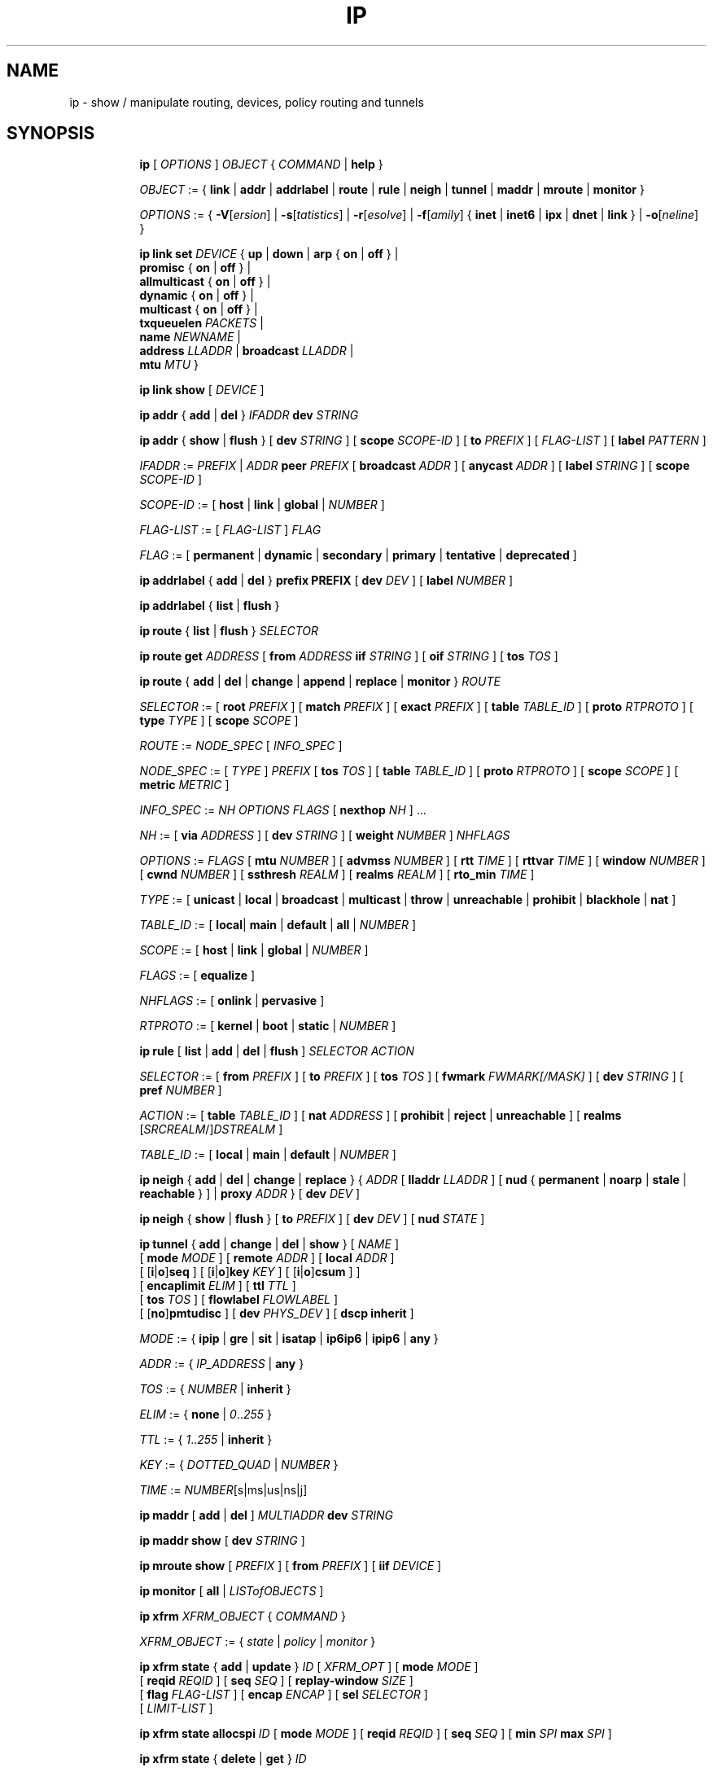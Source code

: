 .TH IP 8 "17 January 2002" "iproute2" "Linux"
.SH NAME
ip \- show / manipulate routing, devices, policy routing and tunnels
.SH SYNOPSIS

.ad l
.in +8
.ti -8
.B ip
.RI "[ " OPTIONS " ] " OBJECT " { " COMMAND " | "
.BR help " }"
.sp

.ti -8
.IR OBJECT " := { "
.BR link " | " addr " | " addrlabel " | " route " | " rule " | " neigh " | "\
 tunnel " | " maddr " | "  mroute " | " monitor " }"
.sp

.ti -8
.IR OPTIONS " := { "
\fB\-V\fR[\fIersion\fR] |
\fB\-s\fR[\fItatistics\fR] |
\fB\-r\fR[\fIesolve\fR] |
\fB\-f\fR[\fIamily\fR] {
.BR inet " | " inet6 " | " ipx " | " dnet " | " link " } | "
\fB\-o\fR[\fIneline\fR] }

.ti -8
.BI "ip link set " DEVICE
.RB "{ " up " | " down " | " arp " { " on " | " off " } |"
.br
.BR promisc " { " on " | " off " } |"
.br
.BR allmulticast " { " on " | " off " } |"
.br
.BR dynamic " { " on " | " off " } |"
.br
.BR multicast " { " on " | " off " } |"
.br
.B  txqueuelen
.IR PACKETS " |"
.br
.B  name
.IR NEWNAME " |"
.br
.B  address
.IR LLADDR " |"
.B  broadcast
.IR LLADDR " |"
.br
.B  mtu
.IR MTU " }"

.ti -8
.B ip link show
.RI "[ " DEVICE " ]"

.ti -8
.BR "ip addr" " { " add " | " del " } "
.IB IFADDR " dev " STRING

.ti -8
.BR "ip addr" " { " show " | " flush " } [ " dev
.IR STRING " ] [ "
.B  scope
.IR SCOPE-ID " ] [ "
.B  to
.IR PREFIX " ] [ " FLAG-LIST " ] [ "
.B  label
.IR PATTERN " ]"

.ti -8
.IR IFADDR " := " PREFIX " | " ADDR
.B  peer
.IR PREFIX " [ "
.B  broadcast
.IR ADDR " ] [ "
.B  anycast
.IR ADDR " ] [ "
.B  label
.IR STRING " ] [ "
.B  scope
.IR SCOPE-ID " ]"

.ti -8
.IR SCOPE-ID " := "
.RB "[ " host " | " link " | " global " | "
.IR NUMBER " ]"

.ti -8
.IR FLAG-LIST " := [ "  FLAG-LIST " ] " FLAG

.ti -8
.IR FLAG " := "
.RB "[ " permanent " | " dynamic " | " secondary " | " primary " | "\
tentative " | " deprecated " ]"

.ti -8
.BR "ip addrlabel" " { " add " | " del " } " prefix
.BR PREFIX " [ "
.B dev
.IR DEV " ] [ "
.B label
.IR NUMBER " ]"

.ti -8
.BR "ip addrlabel" " { " list " | " flush " }"

.ti -8
.BR "ip route" " { "
.BR list " | " flush " } "
.I  SELECTOR

.ti -8
.B  ip route get
.IR ADDRESS " [ "
.BI from " ADDRESS " iif " STRING"
.RB " ] [ " oif
.IR STRING " ] [ "
.B  tos
.IR TOS " ]"

.ti -8
.BR "ip route" " { " add " | " del " | " change " | " append " | "\
replace " | " monitor " } "
.I  ROUTE

.ti -8
.IR SELECTOR " := "
.RB "[ " root
.IR PREFIX " ] [ "
.B  match
.IR PREFIX " ] [ "
.B  exact
.IR PREFIX " ] [ "
.B  table
.IR TABLE_ID " ] [ "
.B  proto
.IR RTPROTO " ] [ "
.B  type
.IR TYPE " ] [ "
.B  scope
.IR SCOPE " ]"

.ti -8
.IR ROUTE " := " NODE_SPEC " [ " INFO_SPEC " ]"

.ti -8
.IR NODE_SPEC " := [ " TYPE " ] " PREFIX " ["
.B  tos
.IR TOS " ] [ "
.B  table
.IR TABLE_ID " ] [ "
.B  proto
.IR RTPROTO " ] [ "
.B  scope
.IR SCOPE " ] [ "
.B  metric
.IR METRIC " ]"

.ti -8
.IR INFO_SPEC " := " "NH OPTIONS FLAGS" " ["
.B  nexthop
.IR NH " ] ..."

.ti -8
.IR NH " := [ "
.B  via
.IR ADDRESS " ] [ "
.B  dev
.IR STRING " ] [ "
.B  weight
.IR NUMBER " ] " NHFLAGS

.ti -8
.IR OPTIONS " := " FLAGS " [ "
.B  mtu
.IR NUMBER " ] [ "
.B  advmss
.IR NUMBER " ] [ "
.B  rtt
.IR TIME " ] [ "
.B  rttvar
.IR TIME " ] [ "
.B  window
.IR NUMBER " ] [ "
.B  cwnd
.IR NUMBER " ] [ "
.B  ssthresh
.IR REALM " ] [ "
.B  realms
.IR REALM " ] [ "
.B  rto_min
.IR TIME " ]"

.ti -8
.IR TYPE " := [ "
.BR unicast " | " local " | " broadcast " | " multicast " | "\
throw " | " unreachable " | " prohibit " | " blackhole " | " nat " ]"

.ti -8
.IR TABLE_ID " := [ "
.BR local "| " main " | " default " | " all " |"
.IR NUMBER " ]"

.ti -8
.IR SCOPE " := [ "
.BR host " | " link " | " global " |"
.IR NUMBER " ]"

.ti -8
.IR FLAGS " := [ "
.BR equalize " ]"

.ti -8
.IR NHFLAGS " := [ "
.BR onlink " | " pervasive " ]"

.ti -8
.IR RTPROTO " := [ "
.BR kernel " | " boot " | " static " |"
.IR NUMBER " ]"

.ti -8
.B  ip rule
.RB " [ " list " | " add " | " del " | " flush " ]"
.I  SELECTOR ACTION

.ti -8
.IR SELECTOR " := [ "
.B  from
.IR PREFIX " ] [ "
.B  to
.IR PREFIX " ] [ "
.B  tos
.IR TOS " ] [ "
.B  fwmark
.IR FWMARK[/MASK] " ] [ "
.B  dev
.IR STRING " ] [ "
.B  pref
.IR NUMBER " ]"

.ti -8
.IR ACTION " := [ "
.B  table
.IR TABLE_ID " ] [ "
.B  nat
.IR ADDRESS " ] [ "
.BR prohibit " | " reject " | " unreachable " ] [ " realms
.RI "[" SRCREALM "/]" DSTREALM " ]"

.ti -8
.IR TABLE_ID " := [ "
.BR local " | " main " | " default " |"
.IR NUMBER " ]"

.ti -8
.BR "ip neigh" " { " add " | " del " | " change " | " replace " } { "
.IR ADDR " [ "
.B  lladdr
.IR LLADDR " ] [ "
.BR nud " { " permanent " | " noarp " | " stale " | " reachable " } ] | " proxy
.IR ADDR " } [ "
.B  dev
.IR DEV " ]"

.ti -8
.BR "ip neigh" " { " show " | " flush " } [ " to
.IR PREFIX " ] [ "
.B  dev
.IR DEV " ] [ "
.B  nud
.IR STATE " ]"

.ti -8
.BR "ip tunnel" " { " add " | " change " | " del " | " show " }"
.RI "[ " NAME " ]"
.br
.RB "[ " mode
.IR MODE " ] [ "
.B remote
.IR ADDR " ] [ "
.B  local
.IR ADDR " ]"
.br
.RB "[ [" i "|" o "]" seq " ] [ [" i "|" o "]" key
.IR KEY " ] [ "
.RB "[" i "|" o "]" csum " ] ]"
.br
.RB "[ " encaplimit
.IR ELIM " ]"
.RB "[ " ttl
.IR TTL " ]"
.br
.RB "[ " tos
.IR TOS " ] [ "
.B flowlabel
.IR FLOWLABEL " ]"
.br
.RB "[ [" no "]" pmtudisc " ]"
.RB "[ " dev
.IR PHYS_DEV " ]"
.RB "[ " "dscp inherit" " ]"

.ti -8
.IR MODE " := "
.RB " { " ipip " | " gre " | " sit " | " isatap " | " ip6ip6 " | " ipip6 " | " any " }"

.ti -8
.IR ADDR " := { " IP_ADDRESS " |"
.BR any " }"

.ti -8
.IR TOS " := { " NUMBER " |"
.BR inherit " }"

.ti -8
.IR ELIM " := {
.BR none " | "
.IR 0 ".." 255 " }"

.ti -8
.ti -8
.IR TTL " := { " 1 ".." 255 " | "
.BR inherit " }"

.ti -8
.IR KEY " := { " DOTTED_QUAD " | " NUMBER " }"

.ti -8
.IR TIME " := " NUMBER "[s|ms|us|ns|j]"

.ti -8
.BR "ip maddr" " [ " add " | " del " ]"
.IB MULTIADDR " dev " STRING

.ti -8
.BR "ip maddr show" " [ " dev
.IR STRING " ]"

.ti -8
.BR "ip mroute show" " ["
.IR PREFIX " ] [ "
.B  from
.IR PREFIX " ] [ "
.B  iif
.IR DEVICE " ]"

.ti -8
.BR "ip monitor" " [ " all " |"
.IR LISTofOBJECTS " ]"

.ti -8
.BR "ip xfrm"
.IR XFRM_OBJECT " { " COMMAND " }"

.ti -8
.IR XFRM_OBJECT " := { " state " | " policy " | " monitor " } "

.ti -8
.BR "ip xfrm state " { " add " | " update " } "
.IR ID " [ "
.IR XFRM_OPT " ] "
.RB " [ " mode
.IR MODE " ] "
.br
.RB " [ " reqid
.IR REQID " ] "
.RB " [ " seq
.IR SEQ " ] "
.RB " [ " replay-window
.IR SIZE " ] "
.br
.RB " [ " flag
.IR FLAG-LIST " ] "
.RB " [ " encap
.IR ENCAP " ] "
.RB " [ " sel
.IR SELECTOR " ] "
.br
.RB " [ "
.IR LIMIT-LIST " ] "

.ti -8
.BR "ip xfrm state allocspi "
.IR ID
.RB " [ " mode
.IR MODE " ] "
.RB " [ " reqid
.IR REQID " ] "
.RB " [ " seq
.IR SEQ " ] "
.RB " [ " min
.IR SPI
.B max
.IR SPI " ] "

.ti -8
.BR "ip xfrm state" " { " delete " | " get " } "
.IR ID

.ti -8
.BR "ip xfrm state" " { " deleteall " | " list " } [ "
.IR ID " ] "
.RB " [ " mode
.IR MODE " ] "
.br
.RB " [ " reqid
.IR REQID " ] "
.RB " [ " flag
.IR FLAG_LIST " ] "

.ti -8
.BR "ip xfrm state flush" " [ " proto
.IR XFRM_PROTO " ] "

.ti -8
.BR "ip xfrm state count"

.ti -8
.IR ID " := "
.RB " [ " src
.IR ADDR " ] "
.RB " [ " dst
.IR ADDR " ] "
.RB " [ " proto
.IR XFRM_PROTO " ] "
.RB " [ " spi
.IR SPI " ] "

.ti -8
.IR XFRM_PROTO " := "
.RB " [ " esp " | " ah " | " comp " | " route2 " | " hao " ] "

.ti -8
.IR MODE " := "
.RB " [ " transport " | " tunnel " | " ro " | " beet " ] "
.b (default=transport)

.ti -8
.IR FLAG-LIST " := "
.RI " [ " FLAG-LIST " ] " FLAG

.ti -8
.IR FLAG " := "
.RB " [ " noecn " | " decap-dscp " | " wildrecv " ] "

.ti -8
.IR ENCAP " := " ENCAP-TYPE " " SPORT " " DPORT " " OADDR

.ti -8
.IR ENCAP-TYPE " := "
.B espinudp
.RB " | "
.B espinudp-nonike

.ti -8
.IR ALGO-LIST " := [ "
.IR ALGO-LIST " ] | [ "
.IR ALGO " ] "

.ti -8
.IR ALGO " := "
.IR ALGO_TYPE
.IR ALGO_NAME
.IR ALGO_KEY

.ti -8
.IR ALGO_TYPE " := "
.RB " [ " enc " | " auth " | " comp " ] "

.ti -8
.IR SELECTOR " := "
.B src
.IR ADDR "[/" PLEN "]"
.B dst
.IR ADDR "[/" PLEN "]"
.RI " [ " UPSPEC " ] "
.RB " [ " dev
.IR DEV " ] "

.ti -8
.IR UPSPEC " := "
.B proto
.IR PROTO " [[ "
.B sport
.IR PORT " ] "
.RB " [ " dport
.IR PORT " ] | "
.br
.RB " [ " type
.IR NUMBER " ] "
.RB " [ " code
.IR NUMBER " ]] "

.ti -8
.IR LIMIT-LIST " := [ " LIMIT-LIST " ] |"
.RB " [ "limit
.IR LIMIT " ] "

.ti -8
.IR LIMIT " := "
.RB " [ [" time-soft "|" time-hard "|" time-use-soft "|" time-use-hard "]"
.IR SECONDS " ] | "
.RB "[ ["byte-soft "|" byte-hard "]"
.IR SIZE " ] | "
.br
.RB " [ ["packet-soft "|" packet-hard "]"
.IR COUNT " ] "

.ti -8
.BR "ip xfrm policy" " { " add " | " update " } " " dir "
.IR DIR
.IR SELECTOR " [ "
.BR index
.IR INDEX " ] "
.br
.RB " [ " ptype
.IR PTYPE " ] "
.RB " [ " action
.IR ACTION " ] "
.RB " [ " priority
.IR PRIORITY " ] "
.br
.RI " [ " LIMIT-LIST " ] [ "
.IR TMPL-LIST " ] "

.ti -8
.BR "ip xfrm policy" " { " delete " | " get " } " " dir "
.IR DIR " [ " SELECTOR " | "
.BR index
.IR INDEX
.RB " ] "
.br
.RB " [ " ptype
.IR PTYPE " ] "

.ti -8
.BR "ip xfrm policy" " { " deleteall " | " list " } "
.RB " [ " dir
.IR DIR " ] [ "
.IR SELECTOR " ] "
.br
.RB " [ " index
.IR INDEX " ] "
.RB " [ " action
.IR ACTION " ] "
.RB " [ " priority
.IR PRIORITY " ] "

.ti -8
.B "ip xfrm policy flush"
.RB " [ " ptype
.IR PTYPE " ] "

.ti -8
.B "ip xfrm count"

.ti -8
.IR PTYPE " := "
.RB " [ " main " | " sub " ] "
.b (default=main)

.ti -8
.IR DIR " := "
.RB " [ " in " | " out " | " fwd " ] "

.ti -8
.IR SELECTOR " := "
.B src
.IR ADDR "[/" PLEN "]"
.B dst
.IR ADDR "[/" PLEN] " [ " UPSPEC
.RB " ] [ " dev
.IR DEV " ] "

.ti -8
.IR UPSPEC " := "
.B proto
.IR PROTO " [ "
.RB " [ " sport
.IR PORT " ] "
.RB " [ " dport
.IR PORT " ] | "
.br
.RB " [ " type
.IR NUMBER " ] "
.RB " [ " code
.IR NUMBER " ] ] "

.ti -8
.IR ACTION " := "
.RB " [ " allow " | " block " ]"
.b (default=allow)

.ti -8
.IR LIMIT-LIST " := "
.RB " [ "
.IR LIMIT-LIST " ] | "
.RB " [ " limit
.IR LIMIT " ] "

.ti -8
.IR LIMIT " := "
.RB " [ [" time-soft "|" time-hard "|" time-use-soft "|" time-use-hard "]"
.IR SECONDS " ] | "
.RB " [ [" byte-soft "|" byte-hard "]"
.IR SIZE " ] | "
.br [ "
.RB "[" packet-soft "|" packet-hard "]"
.IR NUMBER " ] "

.ti -8
.IR TMPL-LIST " := "
.b " [ "
.IR TMPL-LIST " ] | "
.RB " [ " tmpl
.IR TMPL " ] "

.ti -8
.IR TMPL " := "
.IR ID " [ "
.B mode
.IR MODE " ] "
.RB " [ " reqid
.IR REQID " ] "
.RB " [ " level
.IR LEVEL " ] "

.ti -8
.IR ID " := "
.RB " [ " src
.IR ADDR " ] "
.RB " [ " dst
.IR ADDR " ] "
.RB " [ " proto
.IR XFRM_PROTO " ] "
.RB " [ " spi
.IR SPI " ] "

.ti -8
.IR XFRM_PROTO " := "
.RB " [ " esp " | " ah " | " comp " | " route2 " | " hao " ] "

.ti -8
.IR MODE " := "
.RB " [ " transport " | " tunnel " | " beet " ] "
.b (default=transport)

.ti -8
.IR LEVEL " := "
.RB " [ " required " | " use " ] "
.b (default=required)

.ti -8
.BR "ip xfrm monitor" " [ " all " | "
.IR LISTofOBJECTS " ] "

.in -8
.ad b

.SH OPTIONS

.TP
.BR "\-V" , " -Version"
print the version of the
.B ip
utility and exit.

.TP
.BR "\-s" , " \-stats", " \-statistics"
output more information.  If the option
appears twice or more, the amount of information increases.
As a rule, the information is statistics or some time values.

.TP
.BR "\-f" , " \-family"
followed by protocol family identifier:
.BR "inet" , " inet6"
or
.B link
,enforce the protocol family to use.  If the option is not present,
the protocol family is guessed from other arguments.  If the rest
of the command line does not give enough information to guess the
family,
.B ip
falls back to the default one, usually
.B inet
or
.BR "any" .
.B link
is a special family identifier meaning that no networking protocol
is involved.

.TP
.B \-4
shortcut for
.BR "-family inet" .

.TP
.B \-6
shortcut for
.BR "\-family inet6" .

.TP
.B \-0
shortcut for
.BR "\-family link" .

.TP
.BR "\-o" , " \-oneline"
output each record on a single line, replacing line feeds
with the
.B '\e\'
character. This is convenient when you want to count records
with
.BR wc (1)
 or to
.BR grep (1)
the output.

.TP
.BR "\-r" , " \-resolve"
use the system's name resolver to print DNS names instead of
host addresses.

.SH IP - COMMAND SYNTAX

.SS
.I OBJECT

.TP
.B link
- network device.

.TP
.B address
- protocol (IP or IPv6) address on a device.

.TP
.B addrlabel
- label configuration for protocol address selection.

.TP
.B neighbour
- ARP or NDISC cache entry.

.TP
.B route
- routing table entry.

.TP
.B rule
- rule in routing policy database.

.TP
.B maddress
- multicast address.

.TP
.B mroute
- multicast routing cache entry.

.TP
.B tunnel
- tunnel over IP.

.TP
.B xfrm
- framework for IPsec protocol.

.PP
The names of all objects may be written in full or
abbreviated form, f.e.
.B address
is abbreviated as
.B addr
or just
.B a.

.SS
.I COMMAND

Specifies the action to perform on the object.
The set of possible actions depends on the object type.
As a rule, it is possible to
.BR "add" , " delete"
and
.B show
(or
.B list
) objects, but some objects do not allow all of these operations
or have some additional commands.  The
.B help
command is available for all objects.  It prints
out a list of available commands and argument syntax conventions.
.sp
If no command is given, some default command is assumed.
Usually it is
.B list
or, if the objects of this class cannot be listed,
.BR "help" .

.SH ip link - network device configuration

.B link
is a network device and the corresponding commands
display and change the state of devices.

.SS ip link set - change device attributes

.TP
.BI dev " NAME " (default)
.I NAME
specifies network device to operate on.

.TP
.BR up " and " down
change the state of the device to
.B UP
or
.BR "DOWN" .

.TP
.BR "arp on " or " arp off"
change the
.B NOARP
flag on the device.

.TP
.BR "multicast on " or " multicast off"
change the
.B MULTICAST
flag on the device.

.TP
.BR "dynamic on " or " dynamic off"
change the
.B DYNAMIC
flag on the device.

.TP
.BI name " NAME"
change the name of the device.  This operation is not
recommended if the device is running or has some addresses
already configured.

.TP
.BI txqueuelen " NUMBER"
.TP
.BI txqlen " NUMBER"
change the transmit queue length of the device.

.TP
.BI mtu " NUMBER"
change the
.I MTU
of the device.

.TP
.BI address " LLADDRESS"
change the station address of the interface.

.TP
.BI broadcast " LLADDRESS"
.TP
.BI brd " LLADDRESS"
.TP
.BI peer " LLADDRESS"
change the link layer broadcast address or the peer address when
the interface is
.IR "POINTOPOINT" .

.PP
.B Warning:
If multiple parameter changes are requested,
.B ip
aborts immediately after any of the changes have failed.
This is the only case when
.B ip
can move the system to an unpredictable state.  The solution
is to avoid changing several parameters with one
.B ip link set
call.

.SS  ip link show - display device attributes

.TP
.BI dev " NAME " (default)
.I NAME
specifies the network device to show.
If this argument is omitted all devices are listed.

.TP
.B up
only display running interfaces.

.SH ip address - protocol address management.

The
.B address
is a protocol (IP or IPv6) address attached
to a network device.  Each device must have at least one address
to use the corresponding protocol.  It is possible to have several
different addresses attached to one device.  These addresses are not
discriminated, so that the term
.B alias
is not quite appropriate for them and we do not use it in this document.
.sp
The
.B ip addr
command displays addresses and their properties, adds new addresses
and deletes old ones.

.SS ip address add - add new protocol address.

.TP
.BI dev " NAME"
the name of the device to add the address to.

.TP
.BI local " ADDRESS " (default)
the address of the interface. The format of the address depends
on the protocol. It is a dotted quad for IP and a sequence of
hexadecimal halfwords separated by colons for IPv6.  The
.I ADDRESS
may be followed by a slash and a decimal number which encodes
the network prefix length.

.TP
.BI peer " ADDRESS"
the address of the remote endpoint for pointopoint interfaces.
Again, the
.I ADDRESS
may be followed by a slash and a decimal number, encoding the network
prefix length.  If a peer address is specified, the local address
cannot have a prefix length.  The network prefix is associated
with the peer rather than with the local address.

.TP
.BI broadcast " ADDRESS"
the broadcast address on the interface.
.sp
It is possible to use the special symbols
.B '+'
and
.B '-'
instead of the broadcast address.  In this case, the broadcast address
is derived by setting/resetting the host bits of the interface prefix.

.TP
.BI label " NAME"
Each address may be tagged with a label string.
In order to preserve compatibility with Linux-2.0 net aliases,
this string must coincide with the name of the device or must be prefixed
with the device name followed by colon.

.TP
.BI scope " SCOPE_VALUE"
the scope of the area where this address is valid.
The available scopes are listed in file
.BR "/etc/iproute2/rt_scopes" .
Predefined scope values are:

.in +8
.B global
- the address is globally valid.
.sp
.B site
- (IPv6 only) the address is site local, i.e. it is
valid inside this site.
.sp
.B link
- the address is link local, i.e. it is valid only on this device.
.sp
.B host
- the address is valid only inside this host.
.in -8

.SS ip address delete - delete protocol address
.B Arguments:
coincide with the arguments of
.B ip addr add.
The device name is a required argument.  The rest are optional.
If no arguments are given, the first address is deleted.

.SS ip address show - look at protocol addresses

.TP
.BI dev " NAME " (default)
name of device.

.TP
.BI scope " SCOPE_VAL"
only list addresses with this scope.

.TP
.BI to " PREFIX"
only list addresses matching this prefix.

.TP
.BI label " PATTERN"
only list addresses with labels matching the
.IR "PATTERN" .
.I PATTERN
is a usual shell style pattern.

.TP
.BR dynamic " and " permanent
(IPv6 only) only list addresses installed due to stateless
address configuration or only list permanent (not dynamic)
addresses.

.TP
.B tentative
(IPv6 only) only list addresses which did not pass duplicate
address detection.

.TP
.B deprecated
(IPv6 only) only list deprecated addresses.

.TP
.BR primary " and " secondary
only list primary (or secondary) addresses.

.SS ip address flush - flush protocol addresses
This command flushes the protocol addresses selected by some criteria.

.PP
This command has the same arguments as
.B show.
The difference is that it does not run when no arguments are given.

.PP
.B Warning:
This command (and other
.B flush
commands described below) is pretty dangerous.  If you make a mistake,
it will not forgive it, but will cruelly purge all the addresses.

.PP
With the
.B -statistics
option, the command becomes verbose. It prints out the number of deleted
addresses and the number of rounds made to flush the address list.  If
this option is given twice,
.B ip addr flush
also dumps all the deleted addresses in the format described in the
previous subsection.

.SH ip addrlabel - protocol address label management.

IPv6 address label is used for address selection
described in RFC 3484.  Precedence is managed by userspace,
and only label is stored in kernel.

.SS ip addrlabel add - add an address label
the command adds an address label entry to the kernel.
.TP
.BI prefix " PREFIX"
.TP
.BI dev " DEV"
the outgoing interface.
.TP
.BI label " NUMBER"
the label for the prefix.
0xffffffff is reserved.
.SS ip addrlabel del - delete an address label
the command deletes an address label entry in the kernel.
.B Arguments:
coincide with the arguments of
.B ip addrlabel add
but label is not required.
.SS ip addrlabel list - list address labels
the command show contents of address labels.
.SS ip addrlabel flush - flush address labels
the commoand flushes the contents of address labels and it does not restore default settings.
.SH ip neighbour - neighbour/arp tables management.

.B neighbour
objects establish bindings between protocol addresses and
link layer addresses for hosts sharing the same link.
Neighbour entries are organized into tables. The IPv4 neighbour table
is known by another name - the ARP table.

.P
The corresponding commands display neighbour bindings
and their properties, add new neighbour entries and delete old ones.

.SS ip neighbour add - add a new neighbour entry
.SS ip neighbour change - change an existing entry
.SS ip neighbour replace - add a new entry or change an existing one

These commands create new neighbour records or update existing ones.

.TP
.BI to " ADDRESS " (default)
the protocol address of the neighbour. It is either an IPv4 or IPv6 address.

.TP
.BI dev " NAME"
the interface to which this neighbour is attached.

.TP
.BI lladdr " LLADDRESS"
the link layer address of the neighbour.
.I LLADDRESS
can also be
.BR "null" .

.TP
.BI nud " NUD_STATE"
the state of the neighbour entry.
.B nud
is an abbreviation for 'Neigh bour Unreachability Detection'.
The state can take one of the following values:

.in +8
.B permanent
- the neighbour entry is valid forever and can be only
be removed administratively.
.sp

.B noarp
- the neighbour entry is valid. No attempts to validate
this entry will be made but it can be removed when its lifetime expires.
.sp

.B reachable
- the neighbour entry is valid until the reachability
timeout expires.
.sp

.B stale
- the neighbour entry is valid but suspicious.
This option to
.B ip neigh
does not change the neighbour state if it was valid and the address
is not changed by this command.
.in -8

.SS ip neighbour delete - delete a neighbour entry
This command invalidates a neighbour entry.

.PP
The arguments are the same as with
.BR "ip neigh add" ,
except that
.B lladdr
and
.B nud
are ignored.

.PP
.B Warning:
Attempts to delete or manually change a
.B noarp
entry created by the kernel may result in unpredictable behaviour.
Particularly, the kernel may try to resolve this address even
on a
.B NOARP
interface or if the address is multicast or broadcast.

.SS ip neighbour show - list neighbour entries

This commands displays neighbour tables.

.TP
.BI to " ADDRESS " (default)
the prefix selecting the neighbours to list.

.TP
.BI dev " NAME"
only list the neighbours attached to this device.

.TP
.B unused
only list neighbours which are not currently in use.

.TP
.BI nud " NUD_STATE"
only list neighbour entries in this state.
.I NUD_STATE
takes values listed below or the special value
.B all
which means all states.  This option may occur more than once.
If this option is absent,
.B ip
lists all entries except for
.B none
and
.BR "noarp" .

.SS ip neighbour flush - flush neighbour entries
This command flushes neighbour tables, selecting
entries to flush by some criteria.

.PP
This command has the same arguments as
.B show.
The differences are that it does not run when no arguments are given,
and that the default neighbour states to be flushed do not include
.B permanent
and
.BR "noarp" .

.PP
With the
.B -statistics
option, the command becomes verbose.  It prints out the number of
deleted neighbours and the number of rounds made to flush the
neighbour table.  If the option is given
twice,
.B ip neigh flush
also dumps all the deleted neighbours.

.SH ip route - routing table management
Manipulate route entries in the kernel routing tables keep
information about paths to other networked nodes.
.sp
.B Route types:

.in +8
.B unicast
- the route entry describes real paths to the destinations covered
by the route prefix.

.sp
.B unreachable
- these destinations are unreachable.  Packets are discarded and the
ICMP message
.I host unreachable
is generated.
The local senders get an
.I EHOSTUNREACH
error.

.sp
.B blackhole
- these destinations are unreachable.  Packets are discarded silently.
The local senders get an
.I EINVAL
error.

.sp
.B prohibit
- these destinations are unreachable.  Packets are discarded and the
ICMP message
.I communication administratively prohibited
is generated.  The local senders get an
.I EACCES
error.

.sp
.B local
- the destinations are assigned to this host.  The packets are looped
back and delivered locally.

.sp
.B broadcast
- the destinations are broadcast addresses.  The packets are sent as
link broadcasts.

.sp
.B throw
- a special control route used together with policy rules. If such a
route is selected, lookup in this table is terminated pretending that
no route was found.  Without policy routing it is equivalent to the
absence of the route in the routing table.  The packets are dropped
and the ICMP message
.I net unreachable
is generated.  The local senders get an
.I ENETUNREACH
error.

.sp
.B nat
- a special NAT route.  Destinations covered by the prefix
are considered to be dummy (or external) addresses which require translation
to real (or internal) ones before forwarding.  The addresses to translate to
are selected with the attribute
.B Warning:
Route NAT is no longer supported in Linux 2.6.


.BR "via" .
.sp
.B anycast
.RI "- " "not implemented"
the destinations are
.I anycast
addresses assigned to this host.  They are mainly equivalent
to
.B local
with one difference: such addresses are invalid when used
as the source address of any packet.

.sp
.B multicast
- a special type used for multicast routing.  It is not present in
normal routing tables.
.in -8

.P
.B Route tables:
Linux-2.x can pack routes into several routing
tables identified by a number in the range from 1 to 255 or by
name from the file
.B /etc/iproute2/rt_tables
By default all normal routes are inserted into the
.B main
table (ID 254) and the kernel only uses this table when calculating routes.

.sp
Actually, one other table always exists, which is invisible but
even more important.  It is the
.B local
table (ID 255).  This table
consists of routes for local and broadcast addresses.  The kernel maintains
this table automatically and the administrator usually need not modify it
or even look at it.

The multiple routing tables enter the game when
.I policy routing
is used.

.SS ip route add - add new route
.SS ip route change - change route
.SS ip route replace - change or add new one

.TP
.BI to " TYPE PREFIX " (default)
the destination prefix of the route.  If
.I TYPE
is omitted,
.B ip
assumes type
.BR "unicast" .
Other values of
.I TYPE
are listed above.
.I PREFIX
is an IP or IPv6 address optionally followed by a slash and the
prefix length.  If the length of the prefix is missing,
.B ip
assumes a full-length host route.  There is also a special
.I PREFIX
.B default
- which is equivalent to IP
.B 0/0
or to IPv6
.BR "::/0" .

.TP
.BI tos " TOS"
.TP
.BI dsfield " TOS"
the Type Of Service (TOS) key.  This key has no associated mask and
the longest match is understood as: First, compare the TOS
of the route and of the packet.  If they are not equal, then the packet
may still match a route with a zero TOS.
.I TOS
is either an 8 bit hexadecimal number or an identifier
from
.BR "/etc/iproute2/rt_dsfield" .

.TP
.BI metric " NUMBER"
.TP
.BI preference " NUMBER"
the preference value of the route.
.I NUMBER
is an arbitrary 32bit number.

.TP
.BI table " TABLEID"
the table to add this route to.
.I TABLEID
may be a number or a string from the file
.BR "/etc/iproute2/rt_tables" .
If this parameter is omitted,
.B ip
assumes the
.B main
table, with the exception of
.BR local " , " broadcast " and " nat
routes, which are put into the
.B local
table by default.

.TP
.BI dev " NAME"
the output device name.

.TP
.BI via " ADDRESS"
the address of the nexthop router.  Actually, the sense of this field
depends on the route type.  For normal
.B unicast
routes it is either the true next hop router or, if it is a direct
route installed in BSD compatibility mode, it can be a local address
of the interface.  For NAT routes it is the first address of the block
of translated IP destinations.

.TP
.BI src " ADDRESS"
the source address to prefer when sending to the destinations
covered by the route prefix.

.TP
.BI realm " REALMID"
the realm to which this route is assigned.
.I REALMID
may be a number or a string from the file
.BR "/etc/iproute2/rt_realms" .

.TP
.BI mtu " MTU"
.TP
.BI "mtu lock" " MTU"
the MTU along the path to the destination.  If the modifier
.B lock
is not used, the MTU may be updated by the kernel due to
Path MTU Discovery.  If the modifier
.B lock
is used, no path MTU discovery will be tried, all packets
will be sent without the DF bit in IPv4 case or fragmented
to MTU for IPv6.

.TP
.BI window " NUMBER"
the maximal window for TCP to advertise to these destinations,
measured in bytes.  It limits maximal data bursts that our TCP
peers are allowed to send to us.

.TP
.BI rtt " TIME"
the initial RTT ('Round Trip Time') estimate. If no suffix is
specified the units are raw values passed directly to the
routing code to maintain compatability with previous releases.
Otherwise if a suffix of s, sec or secs is used to specify
seconds; ms, msec or msecs to specify milliseconds; us, usec
or usecs to specify microseconds; ns, nsec or nsecs to specify
nanoseconds; j, hz or jiffies to specify jiffies, the value is
converted to what the routing code expects.


.TP
.BI rttvar " TIME " "(2.3.15+ only)"
the initial RTT variance estimate. Values are specified as with
.BI rtt
above.

.TP
.BI rto_min " TIME " "(2.6.23+ only)"
the minimum TCP Retransmission TimeOut to use when communicating with this
destination.  Values are specified as with
.BI rtt
above.

.TP
.BI ssthresh " NUMBER " "(2.3.15+ only)"
an estimate for the initial slow start threshold.

.TP
.BI cwnd " NUMBER " "(2.3.15+ only)"
the clamp for congestion window.  It is ignored if the
.B lock
flag is not used.

.TP
.BI advmss " NUMBER " "(2.3.15+ only)"
the MSS ('Maximal Segment Size') to advertise to these
destinations when establishing TCP connections.  If it is not given,
Linux uses a default value calculated from the first hop device MTU.
(If the path to these destination is asymmetric, this guess may be wrong.)

.TP
.BI reordering " NUMBER " "(2.3.15+ only)"
Maximal reordering on the path to this destination.
If it is not given, Linux uses the value selected with
.B sysctl
variable
.BR "net/ipv4/tcp_reordering" .

.TP
.BI nexthop " NEXTHOP"
the nexthop of a multipath route.
.I NEXTHOP
is a complex value with its own syntax similar to the top level
argument lists:

.in +8
.BI via " ADDRESS"
- is the nexthop router.
.sp

.BI dev " NAME"
- is the output device.
.sp

.BI weight " NUMBER"
- is a weight for this element of a multipath
route reflecting its relative bandwidth or quality.
.in -8

.TP
.BI scope " SCOPE_VAL"
the scope of the destinations covered by the route prefix.
.I SCOPE_VAL
may be a number or a string from the file
.BR "/etc/iproute2/rt_scopes" .
If this parameter is omitted,
.B ip
assumes scope
.B global
for all gatewayed
.B unicast
routes, scope
.B link
for direct
.BR unicast " and " broadcast
routes and scope
.BR host " for " local
routes.

.TP
.BI protocol " RTPROTO"
the routing protocol identifier of this route.
.I RTPROTO
may be a number or a string from the file
.BR "/etc/iproute2/rt_protos" .
If the routing protocol ID is not given,
.B ip assumes protocol
.B boot
(i.e. it assumes the route was added by someone who doesn't
understand what they are doing).  Several protocol values have
a fixed interpretation.
Namely:

.in +8
.B redirect
- the route was installed due to an ICMP redirect.
.sp

.B kernel
- the route was installed by the kernel during autoconfiguration.
.sp

.B boot
- the route was installed during the bootup sequence.
If a routing daemon starts, it will purge all of them.
.sp

.B static
- the route was installed by the administrator
to override dynamic routing. Routing daemon will respect them
and, probably, even advertise them to its peers.
.sp

.B ra
- the route was installed by Router Discovery protocol.
.in -8

.sp
The rest of the values are not reserved and the administrator is free
to assign (or not to assign) protocol tags.

.TP
.B onlink
pretend that the nexthop is directly attached to this link,
even if it does not match any interface prefix.

.TP
.B equalize
allow packet by packet randomization on multipath routes.
Without this modifier, the route will be frozen to one selected
nexthop, so that load splitting will only occur on per-flow base.
.B equalize
only works if the kernel is patched.

.SS ip route delete - delete route

.B ip route del
has the same arguments as
.BR "ip route add" ,
but their semantics are a bit different.

Key values
.RB "(" to ", " tos ", " preference " and " table ")"
select the route to delete.  If optional attributes are present,
.B ip
verifies that they coincide with the attributes of the route to delete.
If no route with the given key and attributes was found,
.B ip route del
fails.

.SS ip route show - list routes
the command displays the contents of the routing tables or the route(s)
selected by some criteria.

.TP
.BI to " SELECTOR " (default)
only select routes from the given range of destinations.
.I SELECTOR
consists of an optional modifier
.RB "(" root ", " match " or " exact ")"
and a prefix.
.BI root " PREFIX"
selects routes with prefixes not shorter than
.IR PREFIX "."
F.e.
.BI root " 0/0"
selects the entire routing table.
.BI match " PREFIX"
selects routes with prefixes not longer than
.IR PREFIX "."
F.e.
.BI match " 10.0/16"
selects
.IR 10.0/16 ","
.IR 10/8 " and " 0/0 ,
but it does not select
.IR 10.1/16 " and " 10.0.0/24 .
And
.BI exact " PREFIX"
(or just
.IR PREFIX ")"
selects routes with this exact prefix. If neither of these options
are present,
.B ip
assumes
.BI root " 0/0"
i.e. it lists the entire table.

.TP
.BI tos " TOS"
.BI dsfield " TOS"
only select routes with the given TOS.

.TP
.BI table " TABLEID"
show the routes from this table(s).  The default setting is to show
.BR table main "."
.I TABLEID
may either be the ID of a real table or one of the special values:
.sp
.in +8
.B all
- list all of the tables.
.sp
.B cache
- dump the routing cache.
.in -8

.TP
.B cloned
.TP
.B cached
list cloned routes i.e. routes which were dynamically forked from
other routes because some route attribute (f.e. MTU) was updated.
Actually, it is equivalent to
.BR "table cache" "."

.TP
.BI from " SELECTOR"
the same syntax as for
.BR to ","
but it binds the source address range rather than destinations.
Note that the
.B from
option only works with cloned routes.

.TP
.BI protocol " RTPROTO"
only list routes of this protocol.

.TP
.BI scope " SCOPE_VAL"
only list routes with this scope.

.TP
.BI type " TYPE"
only list routes of this type.

.TP
.BI dev " NAME"
only list routes going via this device.

.TP
.BI via " PREFIX"
only list routes going via the nexthop routers selected by
.IR PREFIX "."

.TP
.BI src " PREFIX"
only list routes with preferred source addresses selected
by
.IR PREFIX "."

.TP
.BI realm " REALMID"
.TP
.BI realms " FROMREALM/TOREALM"
only list routes with these realms.

.SS ip route flush - flush routing tables
this command flushes routes selected by some criteria.

.sp
The arguments have the same syntax and semantics as the arguments of
.BR "ip route show" ,
but routing tables are not listed but purged.  The only difference is
the default action:
.B show
dumps all the IP main routing table but
.B flush
prints the helper page.

.sp
With the
.B -statistics
option, the command becomes verbose. It prints out the number of
deleted routes and the number of rounds made to flush the routing
table. If the option is given
twice,
.B ip route flush
also dumps all the deleted routes in the format described in the
previous subsection.

.SS ip route get - get a single route
this command gets a single route to a destination and prints its
contents exactly as the kernel sees it.

.TP
.BI to " ADDRESS " (default)
the destination address.

.TP
.BI from " ADDRESS"
the source address.

.TP
.BI tos " TOS"
.TP
.BI dsfield " TOS"
the Type Of Service.

.TP
.BI iif " NAME"
the device from which this packet is expected to arrive.

.TP
.BI oif " NAME"
force the output device on which this packet will be routed.

.TP
.B connected
if no source address
.RB "(option " from ")"
was given, relookup the route with the source set to the preferred
address received from the first lookup.
If policy routing is used, it may be a different route.

.P
Note that this operation is not equivalent to
.BR "ip route show" .
.B show
shows existing routes.
.B get
resolves them and creates new clones if necessary.  Essentially,
.B get
is equivalent to sending a packet along this path.
If the
.B iif
argument is not given, the kernel creates a route
to output packets towards the requested destination.
This is equivalent to pinging the destination
with a subsequent
.BR "ip route ls cache" ,
however, no packets are actually sent.  With the
.B iif
argument, the kernel pretends that a packet arrived from this interface
and searches for a path to forward the packet.

.SH ip rule - routing policy database management

.BR "Rule" s
in the routing policy database control the route selection algorithm.

.P
Classic routing algorithms used in the Internet make routing decisions
based only on the destination address of packets (and in theory,
but not in practice, on the TOS field).

.P
In some circumstances we want to route packets differently depending not only
on destination addresses, but also on other packet fields: source address,
IP protocol, transport protocol ports or even packet payload.
This task is called 'policy routing'.

.P
To solve this task, the conventional destination based routing table, ordered
according to the longest match rule, is replaced with a 'routing policy
database' (or RPDB), which selects routes by executing some set of rules.

.P
Each policy routing rule consists of a
.B selector
and an
.B action predicate.
The RPDB is scanned in the order of increasing priority. The selector
of each rule is applied to {source address, destination address, incoming
interface, tos, fwmark} and, if the selector matches the packet,
the action is performed.  The action predicate may return with success.
In this case, it will either give a route or failure indication
and the RPDB lookup is terminated. Otherwise, the RPDB program
continues on the next rule.

.P
Semantically, natural action is to select the nexthop and the output device.

.P
At startup time the kernel configures the default RPDB consisting of three
rules:

.TP
1.
Priority: 0, Selector: match anything, Action: lookup routing
table
.B local
(ID 255).
The
.B local
table is a special routing table containing
high priority control routes for local and broadcast addresses.
.sp
Rule 0 is special. It cannot be deleted or overridden.

.TP
2.
Priority: 32766, Selector: match anything, Action: lookup routing
table
.B main
(ID 254).
The
.B main
table is the normal routing table containing all non-policy
routes. This rule may be deleted and/or overridden with other
ones by the administrator.

.TP
3.
Priority: 32767, Selector: match anything, Action: lookup routing
table
.B default
(ID 253).
The
.B default
table is empty.  It is reserved for some post-processing if no previous
default rules selected the packet.
This rule may also be deleted.

.P
Each RPDB entry has additional
attributes.  F.e. each rule has a pointer to some routing
table.  NAT and masquerading rules have an attribute to select new IP
address to translate/masquerade.  Besides that, rules have some
optional attributes, which routes have, namely
.BR "realms" .
These values do not override those contained in the routing tables.  They
are only used if the route did not select any attributes.

.sp
The RPDB may contain rules of the following types:

.in +8
.B unicast
- the rule prescribes to return the route found
in the routing table referenced by the rule.

.B blackhole
- the rule prescribes to silently drop the packet.

.B unreachable
- the rule prescribes to generate a 'Network is unreachable' error.

.B prohibit
- the rule prescribes to generate 'Communication is administratively
prohibited' error.

.B nat
- the rule prescribes to translate the source address
of the IP packet into some other value.
.in -8

.SS ip rule add - insert a new rule
.SS ip rule delete - delete a rule

.TP
.BI type " TYPE " (default)
the type of this rule.  The list of valid types was given in the previous
subsection.

.TP
.BI from " PREFIX"
select the source prefix to match.

.TP
.BI to " PREFIX"
select the destination prefix to match.

.TP
.BI iif " NAME"
select the incoming device to match.  If the interface is loopback,
the rule only matches packets originating from this host.  This means
that you may create separate routing tables for forwarded and local
packets and, hence, completely segregate them.

.TP
.BI tos " TOS"
.TP
.BI dsfield " TOS"
select the TOS value to match.

.TP
.BI fwmark " MARK"
select the
.B fwmark
value to match.

.TP
.BI priority " PREFERENCE"
the priority of this rule.  Each rule should have an explicitly
set
.I unique
priority value.
The options preference and order are synonyms with priority.

.TP
.BI table " TABLEID"
the routing table identifier to lookup if the rule selector matches.
It is also possible to use lookup instead of table.

.TP
.BI realms " FROM/TO"
Realms to select if the rule matched and the routing table lookup
succeeded.  Realm
.I TO
is only used if the route did not select any realm.

.TP
.BI nat " ADDRESS"
The base of the IP address block to translate (for source addresses).
The
.I ADDRESS
may be either the start of the block of NAT addresses (selected by NAT
routes) or a local host address (or even zero).
In the last case the router does not translate the packets, but
masquerades them to this address.
Using map-to instead of nat means the same thing.

.B Warning:
Changes to the RPDB made with these commands do not become active
immediately.  It is assumed that after a script finishes a batch of
updates, it flushes the routing cache with
.BR "ip route flush cache" .

.SS ip rule flush - also dumps all the deleted rules.
This command has no arguments.

.SS ip rule show - list rules
This command has no arguments.
The options list or lst are synonyms with show.

.SH ip maddress - multicast addresses management

.B maddress
objects are multicast addresses.

.SS ip maddress show - list multicast addresses

.TP
.BI dev " NAME " (default)
the device name.

.SS ip maddress add - add a multicast address
.SS ip maddress delete - delete a multicast address
these commands attach/detach a static link layer multicast address
to listen on the interface.
Note that it is impossible to join protocol multicast groups
statically.  This command only manages link layer addresses.

.TP
.BI address " LLADDRESS " (default)
the link layer multicast address.

.TP
.BI dev " NAME"
the device to join/leave this multicast address.

.SH ip mroute - multicast routing cache management
.B mroute
objects are multicast routing cache entries created by a user level
mrouting daemon (f.e.
.B pimd
or
.B mrouted
).

Due to the limitations of the current interface to the multicast routing
engine, it is impossible to change
.B mroute
objects administratively, so we may only display them.  This limitation
will be removed in the future.

.SS ip mroute show - list mroute cache entries

.TP
.BI to " PREFIX " (default)
the prefix selecting the destination multicast addresses to list.

.TP
.BI iif " NAME"
the interface on which multicast packets are received.

.TP
.BI from " PREFIX"
the prefix selecting the IP source addresses of the multicast route.

.SH ip tunnel - tunnel configuration
.B tunnel
objects are tunnels, encapsulating packets in IP packets and then
sending them over the IP infrastructure.
The encapulating (or outer) address family is specified by the
.B -f
option.  The default is IPv4.

.SS ip tunnel add - add a new tunnel
.SS ip tunnel change - change an existing tunnel
.SS ip tunnel delete - destroy a tunnel

.TP
.BI name " NAME " (default)
select the tunnel device name.

.TP
.BI mode " MODE"
set the tunnel mode. Available modes depend on the encapsulating address family.
.br
Modes for IPv4 encapsulation available:
.BR ipip ", " sit ", " isatap " and " gre "."
.br
Modes for IPv6 encapsulation available:
.BR ip6ip6 ", " ipip6 " and " any "."

.TP
.BI remote " ADDRESS"
set the remote endpoint of the tunnel.

.TP
.BI local " ADDRESS"
set the fixed local address for tunneled packets.
It must be an address on another interface of this host.

.TP
.BI ttl " N"
set a fixed TTL
.I N
on tunneled packets.
.I N
is a number in the range 1--255. 0 is a special value
meaning that packets inherit the TTL value.
The default value for IPv4 tunnels is:
.BR "inherit" .
The default value for IPv6 tunnels is:
.BR "64" .


.TP
.BI tos " T"
.TP
.BI dsfield " T"
.TP
.BI tclass " T"
set a fixed TOS (or traffic class in IPv6)
.I T
on tunneled packets.
The default value is:
.BR "inherit" .

.TP
.BI dev " NAME"
bind the tunnel to the device
.I NAME
so that tunneled packets will only be routed via this device and will
not be able to escape to another device when the route to endpoint
changes.

.TP
.B nopmtudisc
disable Path MTU Discovery on this tunnel.
It is enabled by default.  Note that a fixed ttl is incompatible
with this option: tunnelling with a fixed ttl always makes pmtu
discovery.

.TP
.BI key " K"
.TP
.BI ikey " K"
.TP
.BI okey " K"
.RB ( " only GRE tunnels " )
use keyed GRE with key
.IR K ". " K
is either a number or an IP address-like dotted quad.
The
.B key
parameter sets the key to use in both directions.
The
.BR ikey " and " okey
parameters set different keys for input and output.

.TP
.BR csum ", " icsum ", " ocsum
.RB ( " only GRE tunnels " )
generate/require checksums for tunneled packets.
The
.B ocsum
flag calculates checksums for outgoing packets.
The
.B icsum
flag requires that all input packets have the correct
checksum.  The
.B csum
flag is equivalent to the combination
.BR "icsum ocsum" .

.TP
.BR seq ", " iseq ", " oseq
.RB ( " only GRE tunnels " )
serialize packets.
The
.B oseq
flag enables sequencing of outgoing packets.
The
.B iseq
flag requires that all input packets are serialized.
The
.B  seq
flag is equivalent to the combination
.BR "iseq oseq" .
.B It isn't work. Don't use it.

.TP
.RP
.BI dscp inherit
.RB ( " only IPv6 tunnels " )
Inherit DS field between inner and outer header.

.TP
.RP
.BI encaplim " ELIM"
.RB ( " only IPv6 tunnels " )
set a fixed encapsulation limit.  Default is 4.

.TP
.RP
.BI flowlabel " FLOWLABEL"
.RB ( " only IPv6 tunnels " )
set a fixed flowlabel.

.SS ip tunnel show - list tunnels
This command has no arguments.

.SH ip monitor and rtmon - state monitoring

The
.B ip
utility can monitor the state of devices, addresses
and routes continuously.  This option has a slightly different format.
Namely, the
.B monitor
command is the first in the command line and then the object list follows:

.BR "ip monitor" " [ " all " |"
.IR LISTofOBJECTS " ]"

.I OBJECT-LIST
is the list of object types that we want to monitor.
It may contain
.BR link ", " address " and " route "."
If no
.B file
argument is given,
.B ip
opens RTNETLINK, listens on it and dumps state changes in the format
described in previous sections.

.P
If a file name is given, it does not listen on RTNETLINK,
but opens the file containing RTNETLINK messages saved in binary format
and dumps them.  Such a history file can be generated with the
.B rtmon
utility.  This utility has a command line syntax similar to
.BR "ip monitor" .
Ideally,
.B rtmon
should be started before the first network configuration command
is issued. F.e. if you insert:
.sp
.in +8
rtmon file /var/log/rtmon.log
.in -8
.sp
in a startup script, you will be able to view the full history
later.

.P
Certainly, it is possible to start
.B rtmon
at any time.
It prepends the history with the state snapshot dumped at the moment
of starting.

.SH ip xfrm - setting xfrm
xfrm is an IP framework, which can transform format of the datagrams,
.br
i.e. encrypt the packets with some algorithm. xfrm policy and xfrm state
are associated through templates
.IR TMPL_LIST "."
This framework is used as a part of IPsec protocol.

.SS ip xfrm state add - add new state into xfrm

.SS ip xfrm state update - update existing xfrm state

.SS ip xfrm state allocspi - allocate SPI value

.TP
.I MODE
is set as default to
.BR transport ","
but it could be set to
.BR tunnel "," ro " or " beet "."

.TP
.I FLAG-LIST
contains one or more flags.

.TP
.I FLAG
could be set to
.BR noecn ", " decap-dscp " or " wildrecv "."

.TP
.I ENCAP
encapsulation is set to encapsulation type
.IR ENCAP-TYPE ", source port " SPORT ", destination port "  DPORT " and " OADDR "."

.TP
.I ENCAP-TYPE
could be set to
.BR espinudp " or " espinudp-nonike "."

.TP
.I ALGO-LIST
contains one or more algorithms
.I ALGO
which depend on the type of algorithm set by
.IR ALGO_TYPE "."
It can be used these algoritms
.BR enc ", " auth " or " comp "."

.SS ip xfrm policy add - add a new policy

.SS ip xfrm policy update - update an existing policy

.SS ip xfrm policy delete - delete existing policy

.SS ip xfrm policy get - get existing policy

.SS ip xfrm policy deleteall - delete all existing xfrm policy

.SS ip xfrm policy list - print out the list of xfrm policy

.SS ip xfrm policy flush - flush policies
It can be flush
.BR all
policies or only those specified with
.BR ptype "."

.TP
.BI dir " DIR "
directory could be one of these:
.BR "inp", " out " or " fwd".

.TP
.IR SELECTOR
selects for which addresses will be set up the policy. The selector
is defined by source and destination address.

.TP
.IR UPSPEC
is defined by source port
.BR sport ", "
destination port
.BR dport ", " type
as number and
.B code
also number.

.TP
.BI dev " DEV "
specify network device.

.TP
.BI index " INDEX "
the number of indexed policy.

.TP
.BI ptype " PTYPE "
type is set as default on
.BR "main" ,
could be switch on
.BR "sub" .

.TP
.BI action " ACTION "
is set as default on
.BR "allow".
It could be switch on
.BR "block".

.TP
.BI priority " PRIORITY "
priority is a number. Default priority is set on zero.

.TP
.IR LIMIT-LIST
limits are set in seconds, bytes or numbers of packets.

.TP
.IR TMPL-LIST
template list is based on
.IR ID ","
.BR mode ", " reqid " and " level ". "

.TP
.IR ID
is specified by source address, destination address,
.I proto
and value of
.IR spi "."

.TP
.IR XFRM_PROTO
values:
.BR esp ", " ah ", " comp ", " route2 " or " hao "."

.TP
.IR MODE
is set as default on
.BR transport ","
but it could be set on
.BR tunnel " or " beet "."

.TP
.IR LEVEL
is set as default on
.BR required
and the other choice is
.BR use "."

.TP
.IR UPSPEC
is specified by
.BR sport ", "
.BR dport ", " type
and
.B code
(NUMBER).

.SS ip xfrm monitor - is used for listing all objects or defined group of them.
The
.B xfrm monitor
can monitor the policies for all objects or defined group of them.

.SH HISTORY
.B ip
was written by Alexey N. Kuznetsov and added in Linux 2.2.
.SH SEE ALSO
.BR tc (8)
.br
.RB "IP Command reference " ip-cref.ps
.br
.RB "IP tunnels " ip-cref.ps
.br
.RB "User documentation at " http://lartc.org/ ", but please direct bugreports and patches to: " <netdev@vger.kernel.org>

.SH AUTHOR
Original Manpage  by Michail Litvak <mci@owl.openwall.com>
